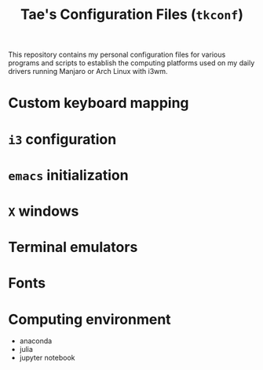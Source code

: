 #+TITLE: Tae's Configuration Files (=tkconf=)

This repository contains my personal configuration files for various programs and scripts to establish the computing platforms used on my daily drivers running Manjaro or Arch Linux with i3wm.

* Custom keyboard mapping
* =i3= configuration
* =emacs= initialization
* =X= windows
* Terminal emulators
* Fonts
* Computing environment
 - anaconda
 - julia
 - jupyter notebook
